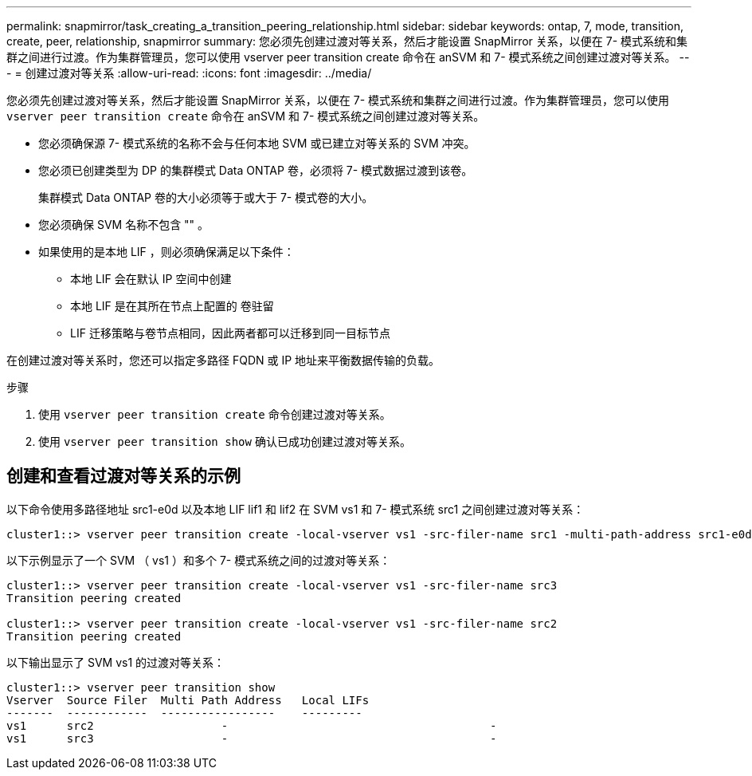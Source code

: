 ---
permalink: snapmirror/task_creating_a_transition_peering_relationship.html 
sidebar: sidebar 
keywords: ontap, 7, mode, transition, create, peer, relationship, snapmirror 
summary: 您必须先创建过渡对等关系，然后才能设置 SnapMirror 关系，以便在 7- 模式系统和集群之间进行过渡。作为集群管理员，您可以使用 vserver peer transition create 命令在 anSVM 和 7- 模式系统之间创建过渡对等关系。 
---
= 创建过渡对等关系
:allow-uri-read: 
:icons: font
:imagesdir: ../media/


[role="lead"]
您必须先创建过渡对等关系，然后才能设置 SnapMirror 关系，以便在 7- 模式系统和集群之间进行过渡。作为集群管理员，您可以使用 `vserver peer transition create` 命令在 anSVM 和 7- 模式系统之间创建过渡对等关系。

* 您必须确保源 7- 模式系统的名称不会与任何本地 SVM 或已建立对等关系的 SVM 冲突。
* 您必须已创建类型为 DP 的集群模式 Data ONTAP 卷，必须将 7- 模式数据过渡到该卷。
+
集群模式 Data ONTAP 卷的大小必须等于或大于 7- 模式卷的大小。

* 您必须确保 SVM 名称不包含 "" 。
* 如果使用的是本地 LIF ，则必须确保满足以下条件：
+
** 本地 LIF 会在默认 IP 空间中创建
** 本地 LIF 是在其所在节点上配置的 卷驻留
** LIF 迁移策略与卷节点相同，因此两者都可以迁移到同一目标节点




在创建过渡对等关系时，您还可以指定多路径 FQDN 或 IP 地址来平衡数据传输的负载。

.步骤
. 使用 `vserver peer transition create` 命令创建过渡对等关系。
. 使用 `vserver peer transition show` 确认已成功创建过渡对等关系。




== 创建和查看过渡对等关系的示例

以下命令使用多路径地址 src1-e0d 以及本地 LIF lif1 和 lif2 在 SVM vs1 和 7- 模式系统 src1 之间创建过渡对等关系：

[listing]
----
cluster1::> vserver peer transition create -local-vserver vs1 -src-filer-name src1 -multi-path-address src1-e0d -local-lifs lif1,lif2
----
以下示例显示了一个 SVM （ vs1 ）和多个 7- 模式系统之间的过渡对等关系：

[listing]
----
cluster1::> vserver peer transition create -local-vserver vs1 -src-filer-name src3
Transition peering created

cluster1::> vserver peer transition create -local-vserver vs1 -src-filer-name src2
Transition peering created
----
以下输出显示了 SVM vs1 的过渡对等关系：

[listing]
----
cluster1::> vserver peer transition show
Vserver  Source Filer  Multi Path Address   Local LIFs
-------  ------------  -----------------    ---------
vs1      src2	         	-				    	-
vs1      src3	        	-				     	-
----